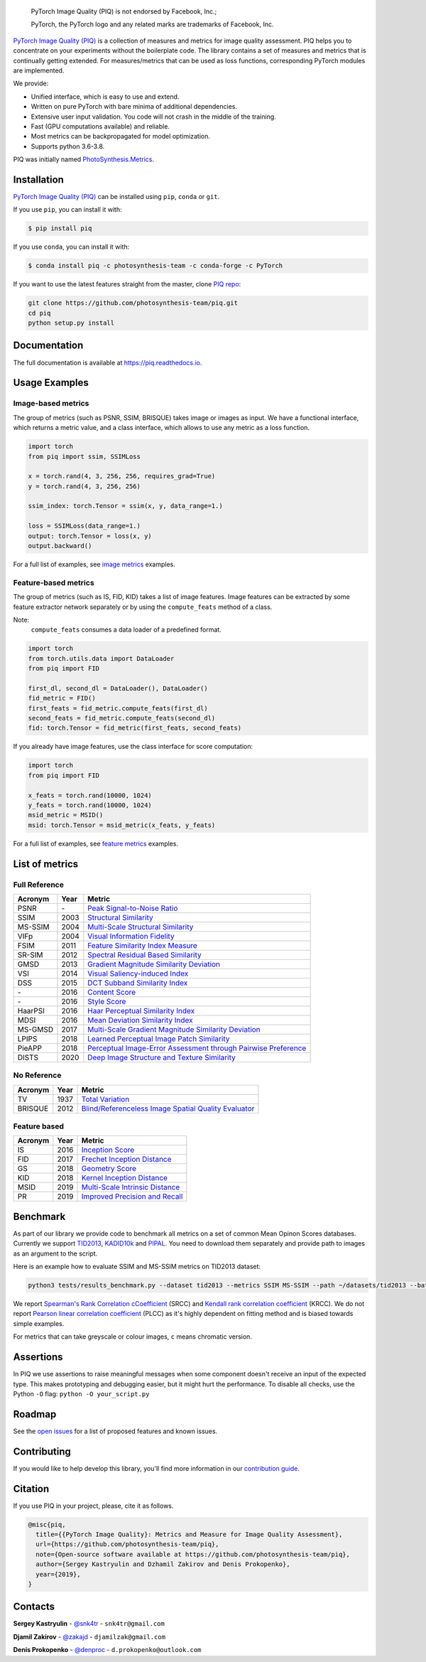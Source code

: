 
.. image:: https://raw.githubusercontent.com/photosynthesis-team/piq/master/docs/source/_static/piq_logo_main.png
    :target: https://github.com/photosynthesis-team/piq

..

  PyTorch Image Quality (PIQ) is not endorsed by Facebook, Inc.;

  PyTorch, the PyTorch logo and any related marks are trademarks of Facebook, Inc.

|pypy| |conda| |flake8| |tests| |codecov| |quality_gate|

.. |pypy| image:: https://badge.fury.io/py/piq.svg
   :target: https://pypi.org/project/piq/
   :alt: Pypi Version
.. |conda| image:: https://anaconda.org/photosynthesis-team/piq/badges/version.svg
   :target: https://anaconda.org/photosynthesis-team/piq
   :alt: Conda Version
.. |flake8| image:: https://github.com/photosynthesis-team/piq/workflows/flake-8%20style%20check/badge.svg
   :alt: CI flake-8 style check
.. |tests| image:: https://github.com/photosynthesis-team/piq/workflows/testing/badge.svg
   :alt: CI testing
.. |codecov| image:: https://codecov.io/gh/photosynthesis-team/piq/branch/master/graph/badge.svg
   :target: https://codecov.io/gh/photosynthesis-team/piq
   :alt: codecov
.. |quality_gate| image:: https://sonarcloud.io/api/project_badges/measure?project=photosynthesis-team_photosynthesis.metrics&metric=alert_status
   :target: https://sonarcloud.io/dashboard?id=photosynthesis-team_photosynthesis.metrics
   :alt: Quality Gate Status



.. intro-section-start

`PyTorch Image Quality (PIQ) <https://github.com/photosynthesis-team/piq>`_ is a collection of measures and metrics for
image quality assessment. PIQ helps you to concentrate on your experiments without the boilerplate code.
The library contains a set of measures and metrics that is continually getting extended.
For measures/metrics that can be used as loss functions, corresponding PyTorch modules are implemented.

We provide:

* Unified interface, which is easy to use and extend.
* Written on pure PyTorch with bare minima of additional dependencies.
* Extensive user input validation. You code will not crash in the middle of the training.
* Fast (GPU computations available) and reliable.
* Most metrics can be backpropagated for model optimization.
* Supports python 3.6-3.8.

PIQ was initially named `PhotoSynthesis.Metrics <https://pypi.org/project/photosynthesis-metrics/0.4.0/>`_.

.. intro-section-end

.. installation-section-start

Installation
------------
`PyTorch Image Quality (PIQ) <https://github.com/photosynthesis-team/piq>`_ can be installed using ``pip``, ``conda`` or ``git``.


If you use ``pip``, you can install it with:

.. code-block:: sh

    $ pip install piq


If you use ``conda``, you can install it with:

.. code-block:: sh

    $ conda install piq -c photosynthesis-team -c conda-forge -c PyTorch


If you want to use the latest features straight from the master, clone `PIQ repo <https://github.com/photosynthesis-team/piq>`_:

.. code-block:: sh

   git clone https://github.com/photosynthesis-team/piq.git
   cd piq
   python setup.py install

.. installation-section-end

.. documentation-section-start

Documentation
-------------

The full documentation is available at https://piq.readthedocs.io.

.. documentation-section-end

.. usage-examples-start

Usage Examples
---------------

Image-based metrics
^^^^^^^^^^^^^^^^^^^
The group of metrics (such as PSNR, SSIM, BRISQUE) takes image or images as input.
We have a functional interface, which returns a metric value, and a class interface, which allows to use any metric
as a loss function.

.. code-block:: python

   import torch
   from piq import ssim, SSIMLoss

   x = torch.rand(4, 3, 256, 256, requires_grad=True)
   y = torch.rand(4, 3, 256, 256)

   ssim_index: torch.Tensor = ssim(x, y, data_range=1.)

   loss = SSIMLoss(data_range=1.)
   output: torch.Tensor = loss(x, y)
   output.backward()

For a full list of examples, see `image metrics <https://github.com/photosynthesis-team/piq/blob/master/examples/image_metrics.py>`_ examples.

Feature-based metrics
^^^^^^^^^^^^^^^^^^^^^

The group of metrics (such as IS, FID, KID) takes a list of image features.
Image features can be extracted by some feature extractor network separately or by using the ``compute_feats`` method of a
class.

Note:
    ``compute_feats`` consumes a data loader of a predefined format.

.. code-block:: python

   import torch
   from torch.utils.data import DataLoader
   from piq import FID

   first_dl, second_dl = DataLoader(), DataLoader()
   fid_metric = FID()
   first_feats = fid_metric.compute_feats(first_dl)
   second_feats = fid_metric.compute_feats(second_dl)
   fid: torch.Tensor = fid_metric(first_feats, second_feats)


If you already have image features, use the class interface for score computation:

.. code-block:: python

    import torch
    from piq import FID

    x_feats = torch.rand(10000, 1024)
    y_feats = torch.rand(10000, 1024)
    msid_metric = MSID()
    msid: torch.Tensor = msid_metric(x_feats, y_feats)


For a full list of examples, see `feature metrics <https://github.com/photosynthesis-team/piq/blob/master/examples/feature_metrics.py>`_ examples.

.. usage-examples-end

.. list-of-metrics-start

List of metrics
---------------

Full Reference
^^^^^^^^^^^^^^

===========  ======  ==========
Acronym      Year    Metric
===========  ======  ==========
PSNR         \-      `Peak Signal-to-Noise Ratio <https://en.wikipedia.org/wiki/Peak_signal-to-noise_ratio>`_
SSIM         2003    `Structural Similarity <https://en.wikipedia.org/wiki/Structural_similarity>`_
MS-SSIM      2004    `Multi-Scale Structural Similarity <https://ieeexplore.ieee.org/abstract/document/1292216>`_
VIFp         2004    `Visual Information Fidelity <https://ieeexplore.ieee.org/document/1576816>`_
FSIM         2011    `Feature Similarity Index Measure <https://ieeexplore.ieee.org/document/5705575>`_
SR-SIM       2012    `Spectral Residual Based Similarity <https://sse.tongji.edu.cn/linzhang/ICIP12/ICIP-SR-SIM.pdf>`_
GMSD         2013    `Gradient Magnitude Similarity Deviation <https://arxiv.org/abs/1308.3052>`_
VSI          2014    `Visual Saliency-induced Index <https://ieeexplore.ieee.org/document/6873260>`_
DSS          2015    `DCT Subband Similarity Index <https://ieeexplore.ieee.org/document/7351172>`_
\-           2016    `Content Score <https://arxiv.org/abs/1508.06576>`_
\-           2016    `Style Score <https://arxiv.org/abs/1508.06576>`_
HaarPSI      2016    `Haar Perceptual Similarity Index <https://arxiv.org/abs/1607.06140>`_
MDSI         2016    `Mean Deviation Similarity Index <https://arxiv.org/abs/1608.07433>`_
MS-GMSD      2017    `Multi-Scale Gradient Magnitude Similarity Deviation <https://ieeexplore.ieee.org/document/7952357>`_
LPIPS        2018    `Learned Perceptual Image Patch Similarity <https://arxiv.org/abs/1801.03924>`_
PieAPP       2018    `Perceptual Image-Error Assessment through Pairwise Preference <https://arxiv.org/abs/1806.02067>`_
DISTS        2020    `Deep Image Structure and Texture Similarity <https://arxiv.org/abs/2004.07728>`_
===========  ======  ==========

No Reference
^^^^^^^^^^^^

===========  ======  ==========
Acronym      Year    Metric
===========  ======  ==========
TV           1937    `Total Variation <https://en.wikipedia.org/wiki/Total_variation>`_
BRISQUE      2012    `Blind/Referenceless Image Spatial Quality Evaluator <https://ieeexplore.ieee.org/document/6272356>`_
===========  ======  ==========

Feature based
^^^^^^^^^^^^^

===========  ======  ==========
Acronym      Year    Metric
===========  ======  ==========
IS           2016    `Inception Score <https://arxiv.org/abs/1606.03498>`_
FID          2017    `Frechet Inception Distance <https://arxiv.org/abs/1706.08500>`_
GS           2018    `Geometry Score <https://arxiv.org/abs/1802.02664>`_
KID          2018    `Kernel Inception Distance <https://arxiv.org/abs/1801.01401>`_
MSID         2019    `Multi-Scale Intrinsic Distance <https://arxiv.org/abs/1905.11141>`_
PR           2019    `Improved Precision and Recall <https://arxiv.org/abs/1904.06991>`_
===========  ======  ==========

.. list-of-metrics-end

.. benchmark-section-start

Benchmark
---------

As part of our library we provide code to benchmark all metrics on a set of common Mean Opinon Scores databases.
Currently we support `TID2013`_,  `KADID10k`_ and `PIPAL`_.
You need to download them separately and provide path to images as an argument to the script.

Here is an example how to evaluate SSIM and MS-SSIM metrics on TID2013 dataset:

.. code-block:: bash

   python3 tests/results_benchmark.py --dataset tid2013 --metrics SSIM MS-SSIM --path ~/datasets/tid2013 --batch_size 16

We report `Spearman's Rank Correlation cCoefficient <https://en.wikipedia.org/wiki/Spearman%27s_rank_correlation_coefficient>`_ (SRCC)
and `Kendall rank correlation coefficient <https://en.wikipedia.org/wiki/Kendall_rank_correlation_coefficient>`_ (KRCC).
We do not report `Pearson linear correlation coefficient <https://en.wikipedia.org/wiki/Pearson_correlation_coefficient>`_ (PLCC)
as it's highly dependent on fitting method and is biased towards simple examples.

For metrics that can take greyscale or colour images, ``c`` means chromatic version.

===========  =================  ================================  =================  ================================  =================  ================================
     \                      TID2013                                              KADID10k                                             PIPAL
-----------  ---------------------------------------------------  ---------------------------------------------------  ---------------------------------------------------
  Acronym    SRCC / KRCC (PIQ)             SRCC / KRCC            SRCC / KRCC (PIQ)             SRCC / KRCC            SRCC / KRCC (PIQ)             SRCC / KRCC
===========  =================  ================================  =================  ================================  =================  ================================
PSNR         0.69 / 0.50        0.69 / 0.50 `TID2013`_            0.68 / 0.49        \- / -                            0.41 / 0.28        0.41 / 0.28 `PIPAL`_
SSIM         0.72 / 0.53        0.64 / 0.46 `TID2013`_            0.72 / 0.54        0.72 / 0.53 `KADID10k`_           0.50 / 0.345       0.53 / 0.37 `PIPAL`_
MS-SSIM      0.80 / 0.60        0.79 / 0.61 `TID2013`_            0.80 / 0.61        0.80 / 0.61 `KADID10k`_           0.55 / 0.39        0.46 / -
VIFp         0.61 / 0.46        0.61 / 0.46 `TID2013`_            0.65 / 0.48        0.65 / 0.48 `KADID10k`_           0.50 / 0.35        \- / -
FSIM         0.80 / 0.63        0.80 / 0.63 `TID2013`_            0.83 / 0.64        0.83 / 0.64 `KADID10k`_           0.59 / 0.42        0.60 / 0.42 `PIPAL`_
FSIMc        0.85 / 0.67        0.85 / 0.67 `TID2013`_            0.85 / 0.67        0.85 / 0.67 `KADID10k`_           0.59 / 0.42        \- / -
SR-SIM       0.81 / 0.64        0.81 / 0.64 `Eval2019`_           0.84 / 0.65        0.84 / 0.65 `KADID10k`_           0.57 / 0.40        \- / -
SR-SIMc      0.87 / 0.69        \- / -                            0.87 / 0.69        \- / -                            0.57 / 0.40        \- / -
GMSD         0.80 / 0.63        0.80 / 0.64 `MS-GMSD`_            0.85 / 0.66        0.85 / 0.66 `KADID10k`_           0.58 / 0.41        \- / -
VSI          0.90 / 0.72        0.90 / 0.72 `Eval2019`_           0.88 / 0.69        0.86 / 0.68 `KADID10k`_           0.54 / 0.38        \- / -
DSS          0.79 / 0.61        0.79 / - `Eval2019`_              0.86 / 0.67        0.86 / 0.67 `KADID10k`_           0.63 / 0.46        \- / -
Content      0.71 / 0.52        \- / -                            0.72 / 0.53        \- / -                            0.45 / 0.31        \- / -
Style        0.54 / 0.37        \- / -                            0.65 / 0.47        \- / -                            0.34 / 0.23        \- / -
HaarPSI      0.87 / 0.69        0.87 / 0.69 `HaarPSI`_            0.89 / 0.70        0.89 / 0.70 `KADID10k`_           0.59 / 0.42       \- / -
MDSI         0.89 / 0.71        0.89 / 0.71 `MDSI`_               0.89 / 0.70        0.89 / 0.70 `KADID10k`_           0.59 / 0.41        \- / -
MS-GMSD      0.81 / 0.65        0.81 / 0.65 `MS-GMSD`_            0.85 / 0.67        \- / -                            0.59 / 0.41        \- / -
MS-GMSDc     0.89 / 0.71        0.69 / 0.50 `MS-GMSD`_            0.87 / 0.68        \- / -                            0.59 / 0.42        \- / -
LPIPS-VGG    0.67 / 0.50        0.67 / 0.50 `DISTS`_              0.72 / 0.53        \- / -                            0.57 / 0.40        0.58 / 0.41 `PIPAL`_
PieAPP       0.84 / 0.65        0.88 / 0.71 `DISTS`_              0.87 / 0.68        \- / -                            0.70 / 0.51        0.71 / 0.52 `PIPAL`_
DISTS        0.81 / 0.61        0.83 / 0.64 `DISTS`_              0.88 / 0.70        \- / -                            0.62 / 0.44        0.66 / 0.48 `PIPAL`_
IS           0.26 / 0.18        \- / -                            0.25 / 0.19        \- / -                            0.09 / 0.06             \- / -
FID          0.67 / 0.50        \- / -                            0.66 / 0.49        \- / -                            0.18 / 0.12             \- / -
KID          0.42 / 0.31        \- / -                            0.66 / 0.49        \- / -                            0.12 / 0.07             \- / -
MSID         0.21 / 0.14        \- / -                            0.32 / 0.22        \- / -                            0.01 / 0.01             \- / -
GS           0.37 / 0.26        \- / -                            0.37 / 0.26        \- / -                            0.02 / 0.01             \- / -
===========  =================  ================================  =================  ================================  =================  ================================

.. _TID2013: http://www.ponomarenko.info/tid2013.htm
.. _KADID10k: http://database.mmsp-kn.de/kadid-10k-database.html
.. _Eval2019: https://ieeexplore.ieee.org/abstract/document/8847307/
.. _`MDSI`: https://arxiv.org/abs/1608.07433
.. _MS-GMSD: https://ieeexplore.ieee.org/document/7952357
.. _DISTS: https://arxiv.org/abs/2004.07728
.. _HaarPSI: https://arxiv.org/abs/1607.06140
.. _PIPAL: https://arxiv.org/pdf/2011.15002.pdf

.. benchmark-section-end

.. assertions-section-start

Assertions
----------
In PIQ we use assertions to raise meaningful messages when some component doesn't receive an input of the expected type.
This makes prototyping and debugging easier, but it might hurt the performance.
To disable all checks, use the Python ``-O`` flag: ``python -O your_script.py``

.. assertions-section-end


Roadmap
-------

See the `open issues <https://github.com/photosynthesis-team/piq/issues>`_ for a list of proposed
features and known issues.

Contributing
------------

If you would like to help develop this library, you'll find more information in our `contribution guide <CONTRIBUTING.rst>`_.

.. citation-section-start

Citation
--------
If you use PIQ in your project, please, cite it as follows.

.. code-block:: tex

   @misc{piq,
     title={{PyTorch Image Quality}: Metrics and Measure for Image Quality Assessment},
     url={https://github.com/photosynthesis-team/piq},
     note={Open-source software available at https://github.com/photosynthesis-team/piq},
     author={Sergey Kastryulin and Dzhamil Zakirov and Denis Prokopenko},
     year={2019},
   }

.. citation-section-end

.. contacts-section-start

Contacts
--------

**Sergey Kastryulin** - `@snk4tr <https://github.com/snk4tr>`_ - ``snk4tr@gmail.com``

**Djamil Zakirov** - `@zakajd <https://github.com/zakajd>`_ - ``djamilzak@gmail.com``

**Denis Prokopenko** - `@denproc <https://github.com/denproc>`_ - ``d.prokopenko@outlook.com``

.. contacts-section-end
